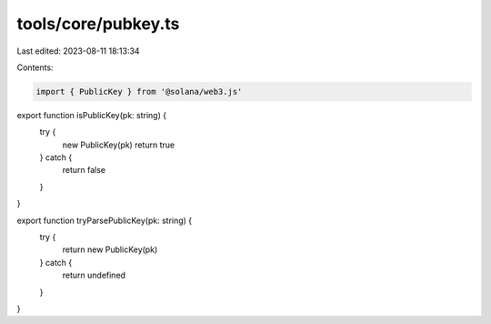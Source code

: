 tools/core/pubkey.ts
====================

Last edited: 2023-08-11 18:13:34

Contents:

.. code-block:: ts

    import { PublicKey } from '@solana/web3.js'

export function isPublicKey(pk: string) {
  try {
    new PublicKey(pk)
    return true
  } catch {
    return false
  }
}

export function tryParsePublicKey(pk: string) {
  try {
    return new PublicKey(pk)
  } catch {
    return undefined
  }
}


